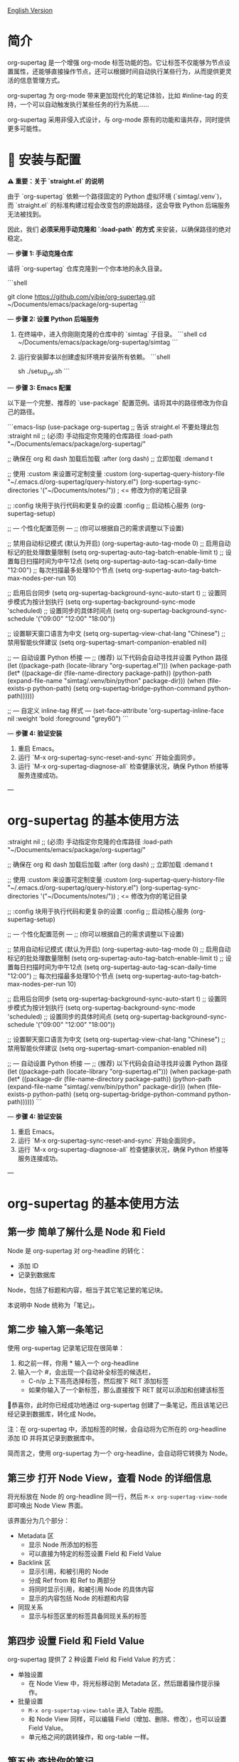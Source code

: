 [[file:README.org][English Version]]

* 简介

org-supertag 是一个增强 org-mode 标签功能的包。它让标签不仅能够为节点设置属性，还能够直接操作节点，还可以根据时间自动执行某些行为，从而提供更灵活的信息管理方式。

org-supertag 为 org-mode 带来更加现代化的笔记体验，比如 #inline-tag 的支持，一个可以自动触发执行某些任务的行为系统……

org-supertag 采用非侵入式设计，与 org-mode 原有的功能和谐共存，同时提供更多可能性。

* 🚀 安装与配置

**⚠️ 重要：关于 `straight.el` 的说明**

由于 `org-supertag` 依赖一个路径固定的 Python 虚拟环境 (`simtag/.venv`)，而 `straight.el` 的标准构建过程会改变包的原始路径，这会导致 Python 后端服务无法被找到。

因此，我们 **必须采用手动克隆和 `:load-path` 的方式** 来安装，以确保路径的绝对稳定。

---
**步骤 1: 手动克隆仓库**

请将 `org-supertag` 仓库克隆到一个你本地的永久目录。

```shell
# 你可以选择任何你喜欢的路径，例如 ~/Documents/emacs/packages/
git clone https://github.com/yibie/org-supertag.git ~/Documents/emacs/package/org-supertag
```

---
**步骤 2: 设置 Python 后端服务**

1.  在终端中，进入你刚刚克隆的仓库中的 `simtag` 子目录。
    ```shell
    cd ~/Documents/emacs/package/org-supertag/simtag
    ```

2.  运行安装脚本以创建虚拟环境并安装所有依赖。
    ```shell
    # 推荐使用 uv (更快)
    sh ./setup_uv.sh
    ```

---
**步骤 3: Emacs 配置**

以下是一个完整、推荐的 `use-package` 配置范例。请将其中的路径修改为你自己的路径。

```emacs-lisp
(use-package org-supertag
  ;; 告诉 straight.el 不要处理此包
  :straight nil
  ;; (必须) 手动指定你克隆的仓库路径
  :load-path "~/Documents/emacs/package/org-supertag/"

  ;; 确保在 org 和 dash 加载后加载
  :after (org dash)
  ;; 立即加载
  :demand t

  ;; 使用 :custom 来设置可定制变量
  :custom
  (org-supertag-query-history-file "~/.emacs.d/org-supertag/query-history.el")
  (org-supertag-sync-directories '("~/Documents/notes/")) ; <= 修改为你的笔记目录

  ;; :config 块用于执行代码和更复杂的设置
  :config
  ;; 启动核心服务
  (org-supertag-setup)

  ;; --- 个性化配置范例 ---
  ;; (你可以根据自己的需求调整以下设置)

  ;; 禁用自动标记模式 (默认为开启)
  (org-supertag-auto-tag-mode 0)
  ;; 启用自动标记的批处理数量限制
  (setq org-supertag-auto-tag-batch-enable-limit t)
  ;; 设置每日扫描时间为中午12点
  (setq org-supertag-auto-tag-scan-daily-time "12:00")
  ;; 每次扫描最多处理10个节点
  (setq org-supertag-auto-tag-batch-max-nodes-per-run 10)

  ;; 启用后台同步
  (setq org-supertag-background-sync-auto-start t)
  ;; 设置同步模式为按计划执行
  (setq org-supertag-background-sync-mode 'scheduled)
  ;; 设置同步的具体时间点
  (setq org-supertag-background-sync-schedule '("09:00" "12:00" "18:00"))

  ;; 设置聊天窗口语言为中文
  (setq org-supertag-view-chat-lang "Chinese")
  ;; 禁用智能伙伴建议
  (setq org-supertag-smart-companion-enabled nil)

  ;; --- 自动设置 Python 桥接 ---
  ;; (推荐) 以下代码会自动寻找并设置 Python 路径
  (let ((package-path (locate-library "org-supertag.el")))
    (when package-path
      (let* ((package-dir (file-name-directory package-path))
             (python-path (expand-file-name "simtag/.venv/bin/python" package-dir)))
        (when (file-exists-p python-path)
          (setq org-supertag-bridge-python-command python-path))))))

  ;; --- 自定义 inline-tag 样式 ---
  (set-face-attribute 'org-supertag-inline-face nil :weight 'bold :foreground "grey60")
```

---
**步骤 4: 验证安装**

1.  重启 Emacs。
2.  运行 `M-x org-supertag-sync-reset-and-sync` 开始全面同步。
3.  运行 `M-x org-supertag-diagnose-all` 检查健康状况，确保 Python 桥接等服务连接成功。

---
* org-supertag 的基本使用方法
  :straight nil
  ;; (必须) 手动指定你克隆的仓库路径
  :load-path "~/Documents/emacs/package/org-supertag/"

  ;; 确保在 org 和 dash 加载后加载
  :after (org dash)
  ;; 立即加载
  :demand t

  ;; 使用 :custom 来设置可定制变量
  :custom
  (org-supertag-query-history-file "~/.emacs.d/org-supertag/query-history.el")
  (org-supertag-sync-directories '("~/Documents/notes/")) ; <= 修改为你的笔记目录

  ;; :config 块用于执行代码和更复杂的设置
  :config
  ;; 启动核心服务
  (org-supertag-setup)

  ;; --- 个性化配置范例 ---
  ;; (你可以根据自己的需求调整以下设置)

  ;; 禁用自动标记模式 (默认为开启)
  (org-supertag-auto-tag-mode 0)
  ;; 启用自动标记的批处理数量限制
  (setq org-supertag-auto-tag-batch-enable-limit t)
  ;; 设置每日扫描时间为中午12点
  (setq org-supertag-auto-tag-scan-daily-time "12:00")
  ;; 每次扫描最多处理10个节点
  (setq org-supertag-auto-tag-batch-max-nodes-per-run 10)

  ;; 启用后台同步
  (setq org-supertag-background-sync-auto-start t)
  ;; 设置同步模式为按计划执行
  (setq org-supertag-background-sync-mode 'scheduled)
  ;; 设置同步的具体时间点
  (setq org-supertag-background-sync-schedule '("09:00" "12:00" "18:00"))

  ;; 设置聊天窗口语言为中文
  (setq org-supertag-view-chat-lang "Chinese")
  ;; 禁用智能伙伴建议
  (setq org-supertag-smart-companion-enabled nil)

  ;; --- 自动设置 Python 桥接 ---
  ;; (推荐) 以下代码会自动寻找并设置 Python 路径
  (let ((package-path (locate-library "org-supertag.el")))
    (when package-path
      (let* ((package-dir (file-name-directory package-path))
             (python-path (expand-file-name "simtag/.venv/bin/python" package-dir)))
        (when (file-exists-p python-path)
          (setq org-supertag-bridge-python-command python-path))))))
```

---
**步骤 4: 验证安装**

1.  重启 Emacs。
2.  运行 `M-x org-supertag-sync-reset-and-sync` 开始全面同步。
3.  运行 `M-x org-supertag-diagnose-all` 检查健康状况，确保 Python 桥接等服务连接成功。

---
* org-supertag 的基本使用方法
** 第一步 简单了解什么是 Node 和 Field
Node 是 org-supertag 对 org-headline 的转化：
- 添加 ID
- 记录到数据库

Node，包括了标题和内容，相当于其它笔记里的笔记块。

本说明中 Node 统称为「笔记」。
** 第二步 输入第一条笔记

使用 org-supertag 记录笔记现在很简单：

1. 和之前一样，你用 * 输入一个 org-headline
2. 输入一个 #，会出现一个自动补全标签的候选栏，
   - C-n/p 上下高亮选择标签，然后按下 RET 添加标签
   - 如果你输入了一个新标签，那么直接按下 RET 就可以添加和创建该标签

🎉恭喜你，此时你已经成功地通过 org-supertag 创建了一条笔记，而且该笔记已经记录到数据库，转化成 Node。

注：在 org-supertag 中，添加标签的时候，会自动将为它所在的 org-headline 添加 ID 并将其记录到数据库中。

简而言之，使用 org-supertag 为一个 org-headline，会自动将它转换为 Node。

** 第三步 打开 Node View，查看 Node 的详细信息

将光标放在 Node 的 org-headline 同一行，然后 ~M-x org-supertag-view-node~ 即可唤出 Node View 界面。

该界面分为几个部分：
- Metadata 区
  - 显示 Node 所添加的标签
  - 可以直接为特定的标签设置 Field 和 Field Value
- Backlink 区
  - 显示引用，和被引用的 Node
  - 分成 Ref from 和 Ref to 两部分
  - 将同时显示引用，和被引用 Node 的具体内容
  - 显示的内容包括 Node 的标题和内容
- 同现关系
  - 显示与标签区里的标签具备同现关系的标签
    
** 第四步 设置 Field 和 Field Value

org-supertag 提供了 2 种设置 Field 和 Field Value 的方式：

- 单独设置
  - 在 Node View 中，将光标移动到 Metadata 区，然后跟着操作提示操作。

- 批量设置
  - ~M-x org-supertag-view-table~ 进入 Table 视图。
  - 和 Node View 同样，可以编辑 Field（增加、删除、修改），也可以设置 Field Value。
  - 单元格之间的跳转操作，和 org-table 一样。

** 第五步 查找你的笔记

org-supertag 提供了 2 种方式来查找笔记： 

~M-x org-supertag-node-find~
- 将在 minibuffer 直接显示一个候选栏
- 在所选择的笔记上按下 RET 则直接跳转到该笔记所在的具体位置

~M-x org-supertag-query~
- 在 minibuffer 输入你要检索的关键词
  - org-supertag 会记录你使用过的关键词，方便你重复使用
  - 支持多个关键词检索，关键词之间需要使用空格隔开
- ~org-supertag-query~ 的检索范围：
  - org-headlines, tags, 以及 field values

*** S-expression 查询引擎
org-supertag 现在支持通过 Org Babel 块进行强大的 S-expression 查询，提供高级过滤和动态表格输出功能。

**** 基本用法
创建一个语言为 `org-supertag-query` 的源代码块：

#+begin_src org-supertag-query :results raw
(tag "project")
#+end_src

**** 查询操作符
- **标签查询**: `(tag "TAG_NAME")` - 查找具有特定标签的节点
- **字段查询**: `(field "FIELD_NAME" "VALUE")` - 查找具有特定字段值的节点
- **逻辑操作符**: 
  - `(and QUERY1 QUERY2)` - 两个条件都必须为真
  - `(or QUERY1 QUERY2)` - 任一条件为真即可
  - `(not QUERY)` - 排除匹配查询的节点
- **基于时间的查询**:
  - `(after "DATE")` - 在指定日期之后创建的节点
  - `(before "DATE")` - 在指定日期之前创建的节点
  - `(between "START_DATE" "END_DATE")` - 在两个日期之间创建的节点
  - 日期格式支持绝对日期 ("2024-01-01") 和相对日期 ("-7d", "+1m", "now")

**** 动态表格输出
查询结果以动态 Org 表格形式显示：
- 第一列：可点击的节点链接（节点标题）
- 第二列：关联的标签
- 附加列：为查询中指定的字段动态添加

**** 交互式查询块插入
使用 `M-x org-supertag-insert-query-block` 在当前位置快速插入预格式化的查询块。

**** 查询示例
#+begin_src org-supertag-query :results raw
;; 查找所有状态为 "On-going" 的项目节点
(and (tag "project") (field "Status" "On-going"))

;; 查找最近 7 天创建的节点
(after "-7d")

;; 查找具有 "project" 标签但状态不是 "Canceled" 的节点
(and (tag "project") (not (field "Status" "Canceled")))
#+end_src

** 第六步 移动你的笔记
~M-x org-supertag-node-move~
- 首先在 minibuffer 里选择目标文件
- 然后选择该笔记的移动位置
- 按下 RET 确认

~org-supertag-node-move~ 可以批量移动多个笔记，只需要高亮多个笔记，然后执行该命令即可。

** 第七步 与知识库对话
~M-x org-supertag-view-chat-open~

- 启动对话界面之后，直接输入关键字，LLM 将根据 RAG 返回的信息进行回复
- 默认对话，相当于一个 RAG 检索结果
  - 展开 Context 里面是 RAG 所返回的结果
- **增强的命令系统**：多种使用命令的方式：
  - **直接命令选择**：`C-c /` 显示命令菜单并选择
  - **智能斜杠**：`/` 插入斜杠并可选择显示命令菜单
  - **命令帮助**：`C-c C-h` 查看所有可用命令
- **智能命令模式**：命令可以带参数立即执行
  - `/bs 微软` → 切换到 bs 模式并立即执行，将"微软"作为输入
  - 后续对话保持在选定模式，直到使用 `/default` 切换
- 输入 /commands 看当前有什么命令
  - 直接输入命令，将进入对应的对话模式
- 输入 /define 可以自定义对话模式
  - **支持多种格式**：
    - `/define name "prompt content"`
    - `/define name`（空提示）
    - `/define "name" "prompt"`（双引号格式）
  - 语法验证和有用的错误消息

* org-supertag 的重要工作机制
** 标签的 Extend 机制
~M-x org-supertag-tag-set-extends~

我们总能碰上很多标签，它们之间存在一些共性，典型例子如形式不同的人际关系：同事、朋友、合作伙伴、供应商等等。他们应当用不同的标签标记，然而，Field 里面的信息则存在很强的共性。

它们可能都需要设置如下属性：

```
- 联系方式
- 公司
- 职位
- 生日
- 备注
```

然而，如果每次都要手动设置这些 Field，那将是一件非常麻烦的事情。所以，在 org-supertag 4.2.0 版本中，我们引入了标签的 Extend 机制。让一个标签，可以从另外一个标签中继承 Field。

举个例子：定义 #person 标签拥有 Name 和 Email 字段。当 #student 标签 Extend #person 时，#student 自动获得 Name 和 Email 字段，同时可以定义自己特有的 StudentID 字段。这样，一个 #student 节点就同时拥有 Name, Email, 和 StudentID。

** 多种视图，多种用法
*** Discovery View 
~M-x org-supertag-view-discover~

- 提供基于标签的发现机制，在浏览知识库的时候，提供探索感
- 可添加多个标签作为过滤条件
- 可动态添加、删除过滤条件

[[./picture/figure13.gif]]

*** Kanaban View
~M-x org-supertag-view-kanban~

- 按照一个标签的 Field 和 Field Value 自动生成一个多列视图，与 Trello 类似
- 笔记以卡片的方式呈现
- 移动卡片：可以直接在卡片上按下 h/l 左右移动卡片，或 RET 修改对应的 Field Value

⚠️暂时还只能按照一个标签中的一个 Field 生成列
⚠️由于是通过字符生成边框，因此如果列太多，超过了当前 Emacs 窗体的宽度，会破坏样式。我不知道如何解决这个问题，如果有人有经验，可以教教我吗？谢谢🙏。

*** Table View
上文已经提到，这里不再赘述。
*** Column View
~M-x org-supertag-view-column~

- 同时比较不同标签组合下的节点，直观分析差异
- 动态添加或删除比较列，满足多样化需求
- 支持向列中添加额外标签，深化比较维度
- 全键盘支持

[[./picture/figure15.gif]]

** 高级查询功能

org-supertag 提供强大的查询功能，超越简单的关键词搜索，支持复杂的数据过滤和分析。

*** S-expression 查询引擎
S-expression 查询引擎允许您使用类似 Lisp 的语法创建复杂查询：

**** 复杂查询示例
#+begin_src org-supertag-query :results raw
;; 查找所有未完成的高优先级项目
(and (tag "project") 
     (field "Priority" "High") 
     (not (field "Status" "Completed")))

;; 查找最近一个月创建的具有特定标签的节点
(and (after "-1m") 
     (or (tag "research") (tag "development")))

;; 查找具有多个字段条件的节点
(and (field "Department" "Engineering")
     (field "Status" "Active")
     (before "2024-12-31"))
#+end_src

**** 增强的交互查询上下文
交互查询界面现在提供更智能的上下文片段：
- 当关键词匹配字段名称或值时，上下文显示 `Field [FIELD_NAME]: FIELD_VALUE`
- 这优先显示相关字段信息而不是一般内容片段
- 使您更容易理解为什么节点匹配您的搜索条件

*** 查询历史和可重用性
- 查询历史自动保存并可重用
- 常用查询在历史中优先显示
- 在同一界面中支持基于关键词和 S-expression 的查询

** 嵌入块（Embed Block）

Org SuperTag 现在支持嵌入块，允许你在 Org 文件中直接包含其他节点或查询结果的内容。此功能提供自动刷新能力和双向同步。

*** 基本用法

嵌入块使用以下语法：

#+begin_embed_node: source_id embed_id
内容将在这里自动生成...
#+end_embed_node

*** 交互命令

当 org-supertag-embed-mode 激活时，你可以使用：

- =C-c C-e n= :: 嵌入节点（显示节点选择列表）
- =C-c C-e s= :: 将嵌入块的更改同步回源节点
- =C-c C-e r= :: 刷新当前缓冲区中的所有嵌入块
- =C-c C-e c= :: 检查源更改并刷新嵌入块
- =C-c C-e l= :: 清理孤立的嵌入条目

*** 自动同步

嵌入块现在支持自动双向同步：

- **嵌入到源**: 当你保存文件时，嵌入块中的更改会自动同步回源节点
- **源到嵌入**: 当你保存源文件时，源节点中的更改会自动刷新嵌入块
- **智能内容合并**: 在更新内容的同时保留源节点结构（PROPERTIES、ID）
- **冲突预防**: 在嵌入操作期间临时禁用自动同步以防止 ID 冲突

*** 高级功能

- **内容边界管理**: 确保嵌入块具有一致的内容边界，防止下一个标题被包含
- **ID 冲突预防**: 全面的过滤系统，防止 ID 冲突和元数据污染
- **调试和恢复工具**: 内置调试功能，用于诊断和修复嵌入块问题
- **数据库管理**: 自动清理孤立条目和强大的错误处理

详细示例和配置请参见 [[./DEMO_EMBED.org][嵌入块演示]]。

** 使用 Behavior 系统，形成自动化的工作流

通过将多个操作整合到一个标签中，*实现一键完成复杂操作*，提高工作效率。

[[./picture/figure6.gif]]

~M-x org-supertag-behavior-attach~ 为当前标签添加行为

~M-x org-supertag-behavior-detach~ 为当前标签解除行为

- 标签触发预设动作，实现自动化
行为系统使标签变得"智能"，*在添加/删除标签时自动触发预设的动作*（如改变样式、设置状态等）。

- 行为可定时、组合、带参数
行为可以定时执行、组合使用、带参数，*使 Org-mode 的工作流程更自动化、更高效*。

- 内置行为库与自定义支持
内置行为库，用户既可以使用预定义的常用行为，也可以创建自定义行为。*模块化设计使行为在不同的 Org 文件之间或用户之间轻松共享、重用和扩展*。

*** 行为系统的高级用法

创建自定义行为，编辑 ~/.emacs.d/org-supertag/org-supertag-custom-behavior.el 文件：

以下是一个示例

#+begin_src emacs-lisp
;; 注册一个名为 "@urgent" 的行为
;; 参数说明:
;;   - @urgent: 行为的名称，用于标识和引用这个行为
;;   - :trigger: 触发条件，:on-add 表示添加标签时触发
;;   - :list: 要执行的动作列表，每个动作都是一个命令字符串
;;   - :style: 标签的显示样式，包含字体和前缀图标设置
(org-supertag-behavior-register "@urgent"                 ;; 注册一个名为 "@urgent" 的行为
  :trigger :on-add                                        ;; 添加标签时触发
  :list '("@todo=TODO"                                    ;; 设置 TODO 状态
         "@priority=A"                                    ;; 设置优先级为 A
         "@deadline=today")                               ;; 设置截止日期为今天
  :style '(:face (:foreground "red" :weight bold)         ;; 设置标签显示为红色加粗
          :prefix "🔥"))                                  ;; 在标签前显示火焰图标
#+end_src

更多用法请参考 [[https://github.com/yibie/org-supertag/wiki/Advance-Usage-%E2%80%90-Behavior-System-Guide][Org‐supertag Advance Usage]]

* 深入了解 org-supertag

* FAQ
** 数据库恢复 - 当出现问题时该怎么办？

如果您遇到org-supertag数据库问题（标签丢失、关系丢失或数据损坏），org-supertag提供了一套完整的恢复工具。

*** 快速恢复

#+begin_src emacs-lisp
;; 加载恢复工具
M-x load-file RET org-supertag-recovery.el RET

;; 启动恢复
M-x org-supertag-recovery-full-suite
#+end_src

*** 恢复选项

恢复套件提供9种不同的恢复选项：

1. *诊断数据库状态* - 分析当前数据库状态
2. *从备份恢复* - 自动查找并从最新备份恢复
3. *重建整个数据库* - 从头重新扫描所有org文件
4. *从节点重建标签定义* - 恢复丢失的标签定义
5. *从链接恢复字段定义* - 重建字段结构
6. *从metadata恢复标签关系* - 恢复标签关联
7. *执行完整恢复流程* - 完整的步骤式恢复
8. *查看恢复状态* - 监控恢复进度
9. *退出* - 退出恢复套件

*** 常见恢复场景

**** 场景 1: 标签全部丢失
#+begin_src
症状: org-supertag-tag-add-tag 无法补全标签
解决: 选择选项 4 "从节点重建标签定义"
#+end_src

**** 场景 2: 字段定义丢失
#+begin_src
症状: 标签存在但字段定义为空
解决: 选择选项 5 "从链接恢复字段定义"
#+end_src

**** 场景 3: 标签关系丢失
#+begin_src
症状: 标签存在但没有共现关系
解决: 选择选项 6 "从metadata恢复标签关系"
#+end_src

**** 场景 4: 数据库完全损坏
#+begin_src
症状: 数据库无法加载或为空
解决: 选择选项 2 "从备份恢复" 或选项 3 "重建整个数据库"
#+end_src

*** 恢复功能特点

- **🔍 智能诊断**: 自动分析数据库状态并提供建议
- **📊 进度跟踪**: 详细的恢复状态和进度监控
- **🔄 安全操作**: 恢复前自动备份
- **⚡ 渐进恢复**: 支持单项恢复和完整重建
- **🛡️ 错误处理**: 完善的错误处理和回滚机制

*** 技术细节
恢复工具可以从多个数据源提取数据：
- *节点数据*: `:tags` 属性中的标签引用
- *链接数据*: `:node-field:` 前缀的字段链接
- *元数据*: `tag-cooccur:` 和 `tag-pmi:` 键值对
- *备份文件*: 自动备份文件检测和恢复

更详细的信息请参考附带的 `RECOVERY_GUIDE.md`。



** 为什么要为标签设置「共现关系」？
当一个标签，与另外一个标签，应用到同一个 Node 上，那么它们之间就存在一种关系，叫「共现」。

「共现」关系是所有标签关系中，最为基础的关系。但它有什么用？

1. 当你在「标签发现视图」时，可以通过共现标签，层层过滤
2. 当你管理「标签关系」时，可以通过「共现关系」，快速找到背后存在关系的标签
3. ......

我觉得「共同出现」是世界上最美妙的一种现象。这让我们在添加标签的时候，自动获得有意义的联系。

以下是 org-supertag 当中的「标签共现机制」：

- 在同一个节点当中，同时添加了 A, B 标签，那么这两个标签之间具备「共现关系」
- 父子节点中，父节点和子节点分别添加了 A, B 标签，但在 org-supertag 的角度，这两个标签同样具备「共现关系」

我觉得这是一个巧妙的设计，这样子可以避免对同一个节点树里的节点，重复添加相同的标签。我试过，相当累！

在 org-supertag 中，标签的贡献关系体现在「视图」中。在 README 里我们已经介绍了几种视图，其中 ~org-supertag-view-discover~ 可以将具备「共现关系」的标签作为过滤条件，用于过滤节点。


* Changelog
详细见 [[./CHANGELOG.org][CHANGELOG]]

- 2025-07-31 4.5.0 released
- 2025-07-30 4.4.0 released
- 2025-07-29 4.3.0 released
- 2025-07-27 4.2.0 released
- 2025-07-21 4.0.0 released 
- 2025-05-24 3.0.2 released
- 2025-04-05 3.0.0 released
- 2025-01-13 2.0.0 released
- 2024-12-31 1.0.0 released
- 2024-12-20 0.0.2 released
- 2024-12-19 0.0.1 released

* Acknowledgments

org-supertag 深深受到 Tana 的影响，尤其是它将「节点视为标签的操作对象」的核心概念，带来很多启发。

org-supertag 也同时深受 ekg 和 org-node 的影响：
- [[https://github.com/ahyatt/ekg/commits/develop/][ekg]] 是我眼中第一个以标签为中心的笔记工具，我曾经用它记了很多天的日记
- [[https://github.com/meedstrom/org-node][org-node]] 对 org-mode 文件的解析和哈希表的应用，深深影响了 org-supertag 的基础工作机制

* 贡献

欢迎贡献！请查看[[file:.github/CONTRIBUTING.org][贡献指南]]。
